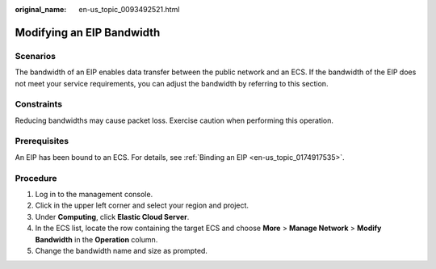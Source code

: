 :original_name: en-us_topic_0093492521.html

.. _en-us_topic_0093492521:

Modifying an EIP Bandwidth
==========================

Scenarios
---------

The bandwidth of an EIP enables data transfer between the public network and an ECS. If the bandwidth of the EIP does not meet your service requirements, you can adjust the bandwidth by referring to this section.

Constraints
-----------

Reducing bandwidths may cause packet loss. Exercise caution when performing this operation.

Prerequisites
-------------

An EIP has been bound to an ECS. For details, see :ref:`Binding an EIP <en-us_topic_0174917535>`.

Procedure
---------

#. Log in to the management console.
#. Click |image1| in the upper left corner and select your region and project.
#. Under **Computing**, click **Elastic Cloud Server**.
#. In the ECS list, locate the row containing the target ECS and choose **More** > **Manage Network** > **Modify Bandwidth** in the **Operation** column.
#. Change the bandwidth name and size as prompted.

.. |image1| image:: /_static/images/en-us_image_0210779229.png
